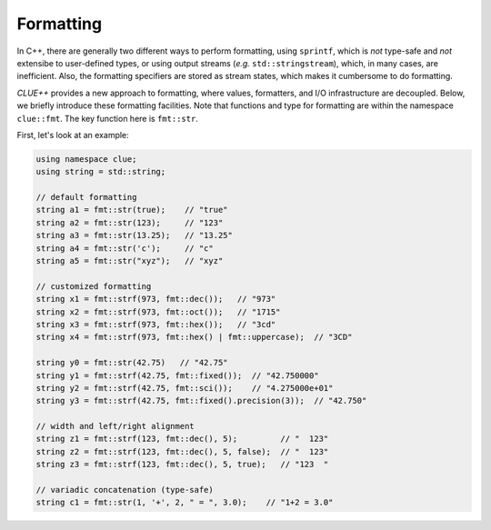 Formatting
===========

In C++, there are generally two different ways to perform formatting, using ``sprintf``, which is *not* type-safe and *not* extensibe to user-defined types, or using output streams (*e.g.* ``std::stringstream``), which, in many cases, are inefficient. Also, the formatting specifiers are stored as stream states, which makes it cumbersome to do formatting.

*CLUE++* provides a new approach to formatting, where values, formatters, and I/O infrastructure are decoupled. Below, we briefly introduce these formatting facilities. Note that functions and type for formatting are within the namespace ``clue::fmt``. The key function here is ``fmt::str``.

First, let's look at an example:

.. code-block:: cpp

    using namespace clue;
    using string = std::string;

    // default formatting
    string a1 = fmt::str(true);    // "true"
    string a2 = fmt::str(123);     // "123"
    string a3 = fmt::str(13.25);   // "13.25"
    string a4 = fmt::str('c');     // "c"
    string a5 = fmt::str("xyz");   // "xyz"

    // customized formatting
    string x1 = fmt::strf(973, fmt::dec());   // "973"
    string x2 = fmt::strf(973, fmt::oct());   // "1715"
    string x3 = fmt::strf(973, fmt::hex());   // "3cd"
    string x4 = fmt::strf(973, fmt::hex() | fmt::uppercase);  // "3CD"

    string y0 = fmt::str(42.75)   // "42.75"
    string y1 = fmt::strf(42.75, fmt::fixed());  // "42.750000"
    string y2 = fmt::strf(42.75, fmt::sci());    // "4.275000e+01"
    string y3 = fmt::strf(42.75, fmt::fixed().precision(3));  // "42.750"

    // width and left/right alignment
    string z1 = fmt::strf(123, fmt::dec(), 5);         // "  123"
    string z2 = fmt::strf(123, fmt::dec(), 5, false);  // "  123"
    string z3 = fmt::strf(123, fmt::dec(), 5, true);   // "123  "

    // variadic concatenation (type-safe)
    string c1 = fmt::str(1, '+', 2, " = ", 3.0);    // "1+2 = 3.0"
